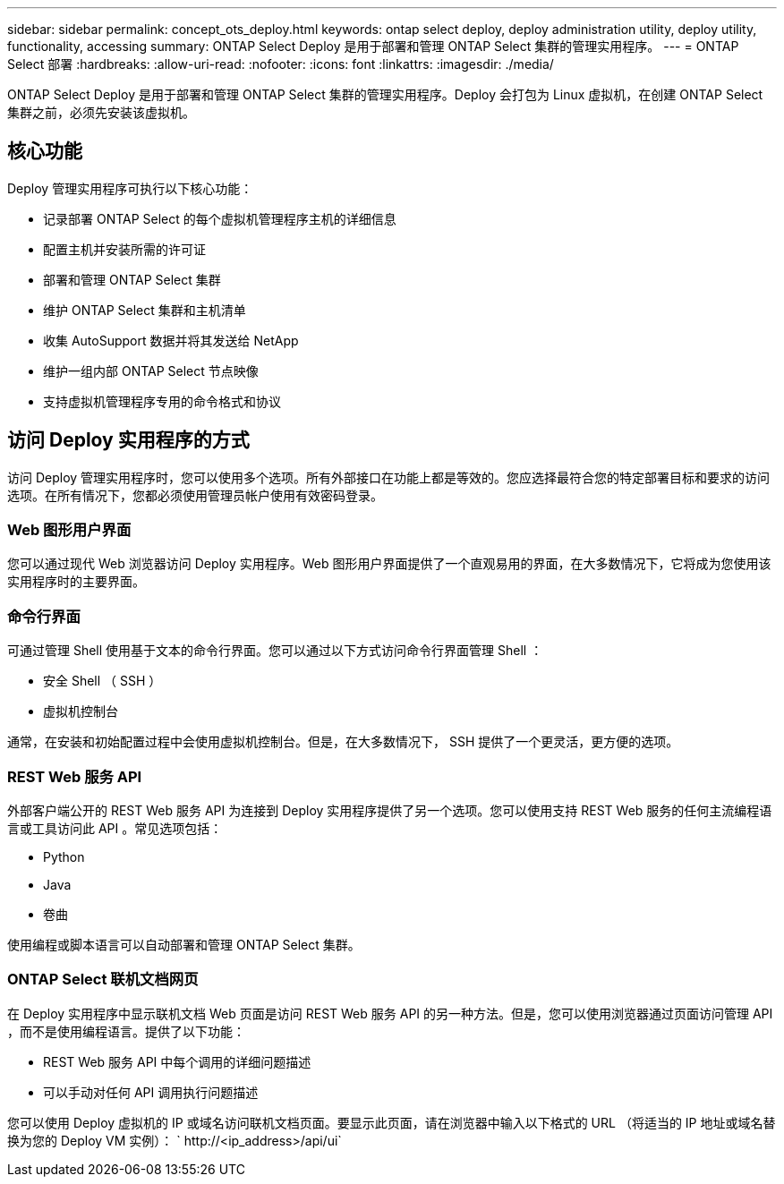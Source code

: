 ---
sidebar: sidebar 
permalink: concept_ots_deploy.html 
keywords: ontap select deploy, deploy administration utility, deploy utility, functionality, accessing 
summary: ONTAP Select Deploy 是用于部署和管理 ONTAP Select 集群的管理实用程序。 
---
= ONTAP Select 部署
:hardbreaks:
:allow-uri-read: 
:nofooter: 
:icons: font
:linkattrs: 
:imagesdir: ./media/


[role="lead"]
ONTAP Select Deploy 是用于部署和管理 ONTAP Select 集群的管理实用程序。Deploy 会打包为 Linux 虚拟机，在创建 ONTAP Select 集群之前，必须先安装该虚拟机。



== 核心功能

Deploy 管理实用程序可执行以下核心功能：

* 记录部署 ONTAP Select 的每个虚拟机管理程序主机的详细信息
* 配置主机并安装所需的许可证
* 部署和管理 ONTAP Select 集群
* 维护 ONTAP Select 集群和主机清单
* 收集 AutoSupport 数据并将其发送给 NetApp
* 维护一组内部 ONTAP Select 节点映像
* 支持虚拟机管理程序专用的命令格式和协议




== 访问 Deploy 实用程序的方式

访问 Deploy 管理实用程序时，您可以使用多个选项。所有外部接口在功能上都是等效的。您应选择最符合您的特定部署目标和要求的访问选项。在所有情况下，您都必须使用管理员帐户使用有效密码登录。



=== Web 图形用户界面

您可以通过现代 Web 浏览器访问 Deploy 实用程序。Web 图形用户界面提供了一个直观易用的界面，在大多数情况下，它将成为您使用该实用程序时的主要界面。



=== 命令行界面

可通过管理 Shell 使用基于文本的命令行界面。您可以通过以下方式访问命令行界面管理 Shell ：

* 安全 Shell （ SSH ）
* 虚拟机控制台


通常，在安装和初始配置过程中会使用虚拟机控制台。但是，在大多数情况下， SSH 提供了一个更灵活，更方便的选项。



=== REST Web 服务 API

外部客户端公开的 REST Web 服务 API 为连接到 Deploy 实用程序提供了另一个选项。您可以使用支持 REST Web 服务的任何主流编程语言或工具访问此 API 。常见选项包括：

* Python
* Java
* 卷曲


使用编程或脚本语言可以自动部署和管理 ONTAP Select 集群。



=== ONTAP Select 联机文档网页

在 Deploy 实用程序中显示联机文档 Web 页面是访问 REST Web 服务 API 的另一种方法。但是，您可以使用浏览器通过页面访问管理 API ，而不是使用编程语言。提供了以下功能：

* REST Web 服务 API 中每个调用的详细问题描述
* 可以手动对任何 API 调用执行问题描述


您可以使用 Deploy 虚拟机的 IP 或域名访问联机文档页面。要显示此页面，请在浏览器中输入以下格式的 URL （将适当的 IP 地址或域名替换为您的 Deploy VM 实例）： ` \http://<ip_address>/api/ui`
